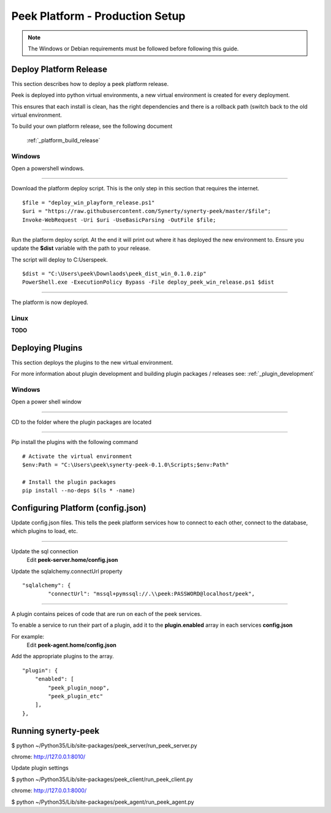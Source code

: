 ================================
Peek Platform - Production Setup
================================

.. note:: The Windows or Debian requirements must be followed before following this guide.

Deploy Platform Release
-----------------------

This section describes how to deploy a peek platform release.

Peek is deployed into python virtual environments, a new virtual environment is created
for every deployment.

This ensures that each install is clean, has the right dependencies and there is a
rollback path (switch back to the old virtual environment.

To build your own platform release, see the following document

    :ref:`_platform_build_release`

Windows
```````

Open a powershell windows.

----

Download the platform deploy script.
This is the only step in this section that requires the internet.

::

        $file = "deploy_win_playform_release.ps1"
        $uri = "https://raw.githubusercontent.com/Synerty/synerty-peek/master/$file";
        Invoke-WebRequest -Uri $uri -UseBasicParsing -OutFile $file;

----

Run the platform deploy script.
At the end it will print out where it has deployed the new environment to.
Ensure you update the **$dist** variable with the path to your release.

The script will deploy to C:\Users\peek.

::

        $dist = "C:\Users\peek\Downlaods\peek_dist_win_0.1.0.zip"
        PowerShell.exe -ExecutionPolicy Bypass -File deploy_peek_win_release.ps1 $dist

----

The platform is now deployed.


Linux
`````

**TODO**



Deploying Plugins
-----------------

This section deploys the plugins to the new virtual environment.

For more information about plugin development and building plugin packages / releases
see: :ref:`_plugin_development`

Windows
```````

Open a power shell window

----

CD to the folder where the plugin packages are located

----

Pip install the plugins with the following command

::

    # Activate the virtual environment
    $env:Path = "C:\Users\peek\synerty-peek-0.1.0\Scripts;$env:Path"

    # Install the plugin packages
    pip install --no-deps $(ls * -name)



Configuring Platform (config.json)
----------------------------------

Update config.json files. This tells the peek platform services how to connect to each
other, connect to the database, which plugins to load, etc.

----

Update the sql connection
    Edit **peek-server.home/config.json**

Update the sqlalchemy.connectUrl property

::

            "sqlalchemy": {
                    "connectUrl": "mssql+pymssql://.\\peek:PASSWORD@localhost/peek",


----

A plugin contains peices of code that are run on each of the peek services.

To enable a service to run their part of a plugin, add it to the **plugin.enabled**
array in each services **config.json**

For example:
    Edit **peek-agent.home/config.json**

Add the appropriate plugins to the array.
::

            "plugin": {
                "enabled": [
                    "peek_plugin_noop",
                    "peek_plugin_etc"
                ],
            },



Running synerty-peek
--------------------

$ python ~/Python35/Lib/site-packages/peek_server/run_peek_server.py

chrome: http://127.0.0.1:8010/

Update plugin settings

$ python ~/Python35/Lib/site-packages/peek_client/run_peek_client.py

chrome: http://127.0.0.1:8000/

$ python ~/Python35/Lib/site-packages/peek_agent/run_peek_agent.py


